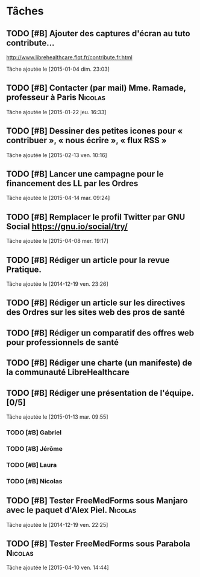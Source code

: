 * Tâches
** TODO [#B] Ajouter des captures d'écran au tuto contribute…
http://www.librehealthcare.flqt.fr/contribute.fr.html

  Tâche ajoutée le [2015-01-04 dim. 23:03]
** TODO [#B] Contacter (par mail) Mme. Ramade, professeur à Paris   :Nicolas:
  Tâche ajoutée le [2015-01-22 jeu. 16:33]
** TODO [#B] Dessiner des petites icones pour « contribuer », « nous écrire », « flux RSS »
  Tâche ajoutée le [2015-02-13 ven. 10:16]
** TODO [#B] Lancer une campagne pour le financement des LL par les Ordres
  Tâche ajoutée le [2015-04-14 mar. 09:24]
** TODO [#B] Remplacer le profil Twitter par GNU Social https://gnu.io/social/try/
  
  Tâche ajoutée le [2015-04-08 mer. 19:17]
** TODO [#B] Rédiger un article pour la revue Pratique.
  Tâche ajoutée le [2014-12-19 ven. 23:26]
** TODO [#B] Rédiger un article sur les directives des Ordres sur les sites web des pros de santé

** TODO [#B] Rédiger un comparatif des offres web pour professionnels de santé
** TODO [#B] Rédiger une charte (un manifeste) de la communauté LibreHealthcare
** TODO [#B] Rédiger une présentation de l'équipe. [0/5]
  Tâche ajoutée le [2015-01-13 mar. 09:55]

*** TODO [#B] Gabriel
*** TODO [#B] Jérôme
*** TODO [#B] Laura
*** TODO [#B] Nicolas
** TODO [#B] Tester FreeMedForms sous Manjaro avec le paquet d'Alex Piel. :Nicolas:
  Tâche ajoutée le [2014-12-19 ven. 22:25]
** TODO [#B] Tester FreeMedForms sous Parabola			    :Nicolas:
  Tâche ajoutée le [2015-04-10 ven. 14:44]
